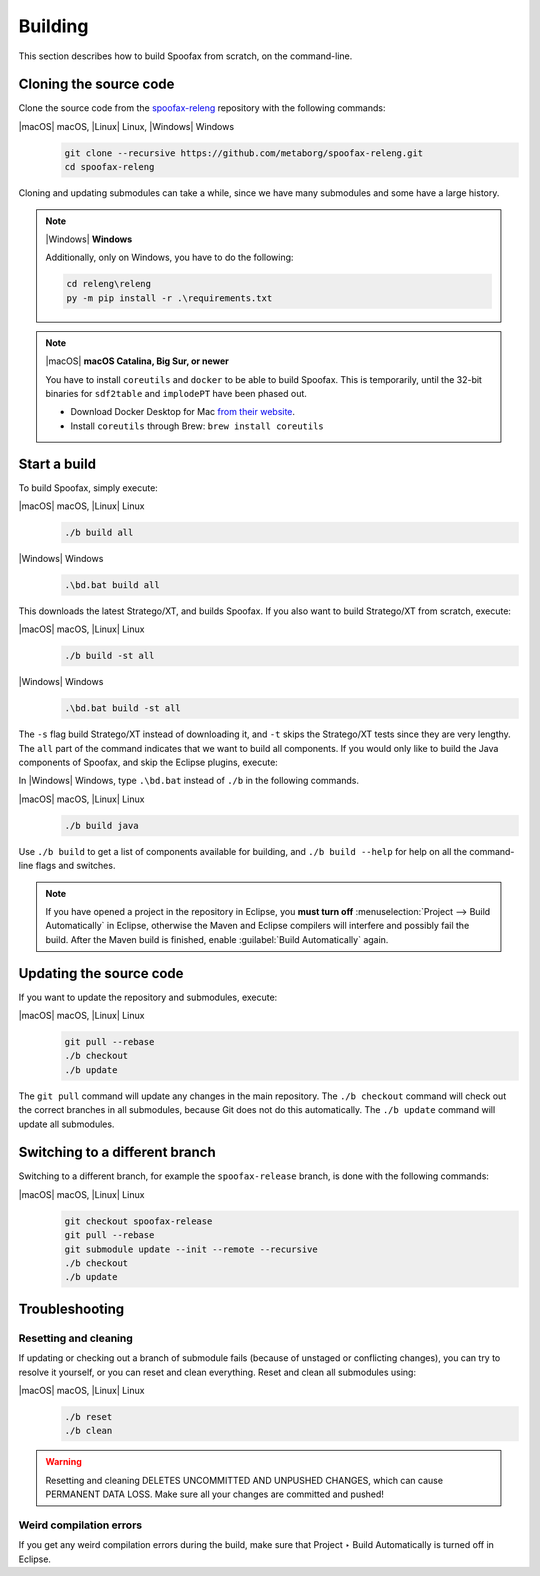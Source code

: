.. _dev-build:

========
Building
========

This section describes how to build Spoofax from scratch, on the command-line.

.. _dev-build-clone:

Cloning the source code
-----------------------

Clone the source code from the `spoofax-releng <https://github.com/metaborg/spoofax-releng>`_ repository with the following commands:

|macOS| macOS, |Linux| Linux, |Windows| Windows
  .. code:: bash

      git clone --recursive https://github.com/metaborg/spoofax-releng.git
      cd spoofax-releng

Cloning and updating submodules can take a while, since we have many submodules and some have a large history.

.. note:: |Windows| **Windows**
   
  Additionally, only on Windows, you have to do the following:
   
  .. code:: bat

      cd releng\releng
      py -m pip install -r .\requirements.txt

.. note:: |macOS| **macOS Catalina, Big Sur, or newer**

  You have to install ``coreutils`` and ``docker`` to be able
  to build Spoofax. This is temporarily, until the 32-bit binaries for ``sdf2table`` and ``implodePT`` have been phased out.

  - Download Docker Desktop for Mac `from their website <https://docs.docker.com/docker-for-mac/install/>`_.
  - Install ``coreutils`` through Brew: ``brew install coreutils``

  


Start a build
-------------

To build Spoofax, simply execute:

|macOS| macOS, |Linux| Linux
  .. code:: bash

      ./b build all

|Windows| Windows
  .. code:: bat

      .\bd.bat build all

This downloads the latest Stratego/XT, and builds Spoofax. If you also want to build Stratego/XT from scratch, execute:

|macOS| macOS, |Linux| Linux
  .. code:: bash

      ./b build -st all

|Windows| Windows
  .. code:: bat

      .\bd.bat build -st all

The ``-s`` flag build Stratego/XT instead of downloading it, and ``-t`` skips the Stratego/XT tests since they are very lengthy.
The ``all`` part of the command indicates that we want to build all components. If you would only like to build the Java components of Spoofax, and skip the Eclipse plugins, execute:

In |Windows| Windows, type ``.\bd.bat`` instead of ``./b`` in the following commands.

|macOS| macOS, |Linux| Linux
  .. code:: bash

      ./b build java

Use ``./b build`` to get a list of components available for building, and ``./b build --help`` for help on all the command-line flags and switches.

.. note:: If you have opened a project in the repository in Eclipse, you **must turn off** :menuselection:`Project --> Build Automatically` in Eclipse, otherwise the Maven and Eclipse compilers will interfere and possibly fail the build. After the Maven build is finished, enable :guilabel:`Build Automatically` again.

Updating the source code
------------------------

If you want to update the repository and submodules, execute:

|macOS| macOS, |Linux| Linux
  .. code:: bash

      git pull --rebase
      ./b checkout
      ./b update

The ``git pull`` command will update any changes in the main repository. The ``./b checkout`` command will check out the correct branches in all submodules, because Git does not do this automatically. The ``./b update`` command will update all submodules.

Switching to a different branch
-------------------------------

Switching to a different branch, for example the ``spoofax-release`` branch, is done with the following commands:

|macOS| macOS, |Linux| Linux
  .. code:: bash

      git checkout spoofax-release
      git pull --rebase
      git submodule update --init --remote --recursive
      ./b checkout
      ./b update

Troubleshooting
---------------

Resetting and cleaning
~~~~~~~~~~~~~~~~~~~~~~

If updating or checking out a branch of submodule fails (because of unstaged or conflicting changes), you can try to resolve it yourself, or you can reset and clean everything. Reset and clean all submodules using:

|macOS| macOS, |Linux| Linux
  .. code:: bash

      ./b reset
      ./b clean

.. warning:: Resetting and cleaning DELETES UNCOMMITTED AND UNPUSHED CHANGES, which can cause PERMANENT DATA LOSS. Make sure all your changes are committed and pushed!

Weird compilation errors
~~~~~~~~~~~~~~~~~~~~~~~~

If you get any weird compilation errors during the build, make sure that Project ‣ Build Automatically is turned off in Eclipse.
